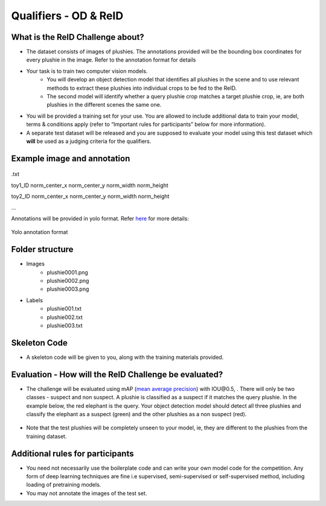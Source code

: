 Qualifiers - OD & ReID
~~~~~~~~~~~~~~~~~~~~~~

What is the ReID Challenge about?
##################################


* The dataset consists of images of plushies. The annotations provided will be the bounding box coordinates for every plushie in the image. Refer to the annotation format for details
* Your task is to train two computer vision models.
	* You will develop an object detection model that identifies all plushies in the scene and to use relevant methods to extract these plushies into individual crops to be fed to the ReID.
	* The second model will identify whether a query plushie crop matches a target plushie crop, ie, are both plushies in the different scenes the same one.
* You will be provided a training set for your use. You are allowed to include additional data to train your model, terms & conditions apply (refer to “Important rules for participants” below for more information).
* A separate test dataset will be released and you are supposed to evaluate your model using this test dataset which **will** be used as a judging criteria for the qualifiers.
        

Example image and annotation
#############################

.. figure:: _static/img/cv_sample.png
    :align: center
    :width: 300px 
    
.txt

toy1_ID norm_center_x norm_center_y norm_width norm_height

toy2_ID norm_center_x norm_center_y norm_width norm_height

…

Annotations will be provided in yolo format. Refer `here <https://blog.paperspace.com/train-yolov5-custom-data/#convert-the-annotations-into-the-yolo-v5-format>`_ for more details:

.. figure:: _static/img/yolo_format_annotation.png
    :align: center
    :width: 300px 
    
    Yolo annotation format

Folder structure
################

* Images
	* plushie0001.png
	* plushie0002.png
	* plushie0003.png
	
	
* Labels
	* plushie001.txt
	* plushie002.txt
	* plushie003.txt
	
Skeleton Code
#############

* A skeleton code will be given to you, along with the training materials provided.


Evaluation - How will the ReID Challenge be evaluated?
######################################################

* The challenge will be evaluated using mAP (`mean average precision <https://www.v7labs.com/blog/mean-average-precision>`_) with IOU\@0.5, . There will only be two classes - suspect and non suspect. A plushie is classified as a suspect if it matches the query plushie. In the example below, the red elephant is the query. Your object detection model should detect all three plushies and classify the elephant as a suspect (green) and the other plushies as a non suspect (red).
        
        .. image:: _static/img/reid_task.png
            :align: center
            :width: 300px

* Note that the test plushies will be completely unseen to your model, ie, they are different to the plushies from the training dataset.


Additional rules for participants
#################################

* You need not necessarily use the boilerplate code and can write your own model code for the competition. Any form of deep learning techniques are fine i.e supervised, semi-supervised or self-supervised method, including loading of pretraining models.
* You may not annotate the images of the test set.